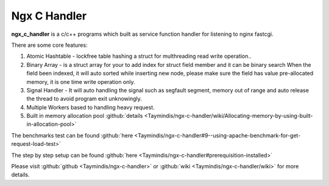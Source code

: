 
.. meta::
   :description: The c/c++ service handler which built for listening to nginx fastcgi.

Ngx C Handler
=============

**ngx_c_handler** is a c/c++ programs which built as service function handler for listening to nginx fastcgi.

There are some core features:

#. Atomic Hashtable - lockfree table hashing a struct for multhreading read write operation..
#. Binary Array - is a struct array for your to add index for struct field member and it can be binary search When the field been indexed, it will auto sorted while inserting new node, please make sure the field has value pre-allocated memory, it is one time write operation only.
#. Signal Handler - It will auto handling the signal such as segfault segment, memory out of range and auto release the thread to avoid program exit unknowingly.
#. Multiple Workers based to handling heavy request.
#. Built in memory allocation pool :github:`details <Taymindis/ngx-c-handler/wiki/Allocating-memory-by-using-built-in-allocation-pool>`

The benchmarks test can be found :github:`here <Taymindis/ngx-c-handler#9--using-apache-benchmark-for-get-request-load-test>`

The step by step setup can be found :github:`here <Taymindis/ngx-c-handler#prerequisition-installed>`

Please visit :github:`github <Taymindis/ngx-c-handler>` or :github:`wiki <Taymindis/ngx-c-handler/wiki>` for more details.